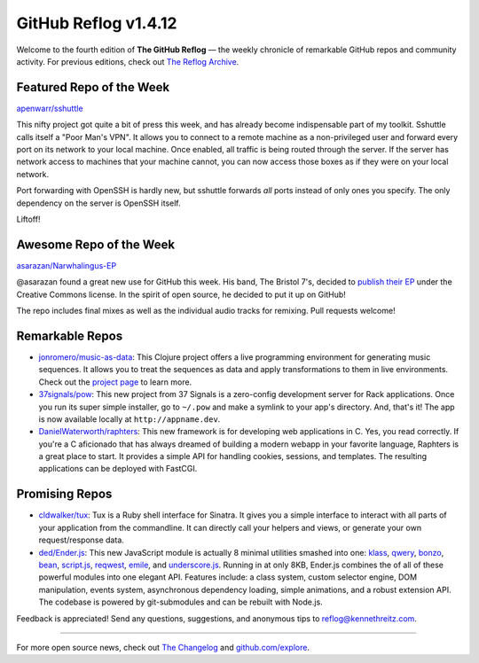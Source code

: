 GitHub Reflog v1.4.12
=====================

Welcome to the fourth edition of **The GitHub Reflog** — the weekly
chronicle of remarkable GitHub repos and community activity. For
previous editions, check out
`The Reflog Archive <https://github.com/kennethreitz/github-reflog>`_.

Featured Repo of the Week
~~~~~~~~~~~~~~~~~~~~~~~~~

`apenwarr/sshuttle <https://github.com/apenwarr/sshuttle>`_

This nifty project got quite a bit of press this week, and has
already become indispensable part of my toolkit. Sshuttle calls
itself a "Poor Man's VPN". It allows you to connect to a remote
machine as a non-privileged user and forward every port on its
network to your local machine. Once enabled, all traffic is being
routed through the server. If the server has network access to
machines that your machine cannot, you can now access those boxes
as if they were on your local network.

Port forwarding with OpenSSH is hardly new, but sshuttle forwards
*all* ports instead of only ones you specify. The only dependency
on the server is OpenSSH itself.

Liftoff!

Awesome Repo of the Week
~~~~~~~~~~~~~~~~~~~~~~~~

`asarazan/Narwhalingus-EP <https://github.com/asarazan/Narwhalingus-EP>`_

@asarazan found a great new use for GitHub this week. His band, The
Bristol 7's, decided to
`publish their EP <http://thebristol7s.wordpress.com/2011/04/10/fork-us-on-github/>`_
under the Creative Commons license. In the spirit of open source,
he decided to put it up on GitHub!

The repo includes final mixes as well as the individual audio
tracks for remixing. Pull requests welcome!

Remarkable Repos
~~~~~~~~~~~~~~~~


-  `jonromero/music-as-data <https://github.com/jonromero/music-as-data>`_:
   This Clojure project offers a live programming environment for
   generating music sequences. It allows you to treat the sequences as
   data and apply transformations to them in live environments. Check
   out the `project page <http://mad.emotionull.com/>`_ to learn
   more.

-  `37signals/pow <https://github.com/37signals/pow>`_: This
   new project from 37 Signals is a zero-config development server for
   Rack applications. Once you run its super simple installer, go to
   ``~/.pow`` and make a symlink to your app's directory. And, that's
   it! The app is now available locally at ``http://appname.dev``.

-  `DanielWaterworth/raphters <https://github.com/DanielWaterworth/raphters>`_:
   This new framework is for developing web applications in C. Yes,
   you read correctly. If you're a C aficionado that has always
   dreamed of building a modern webapp in your favorite language,
   Raphters is a great place to start. It provides a simple API for
   handling cookies, sessions, and templates. The resulting
   applications can be deployed with FastCGI.


Promising Repos
~~~~~~~~~~~~~~~


-  `cldwalker/tux <https://github.com/cldwalker/tux>`_: Tux is
   a Ruby shell interface for Sinatra. It gives you a simple interface
   to interact with all parts of your application from the
   commandline. It can directly call your helpers and views, or
   generate your own request/response data.

-  `ded/Ender.js <https://github.com/ded/Ender.js>`_: This new
   JavaScript module is actually 8 minimal utilities smashed into one:
   `klass <https://github.com/ded/klass>`_,
   `qwery <https://github.com/ded/qwery>`_,
   `bonzo <https://github.com/ded/bonzo>`_,
   `bean <https://github.com/fat/bean>`_,
   `script.js <https://github.com/ded/script.js>`_,
   `reqwest <https://github.com/ded/Reqwest>`_,
   `emile <https://github.com/ded/emile>`_, and
   `underscore.js <https://github.com/documentcloud/underscore/>`_.
   Running in at only 8KB, Ender.js combines the of all of these
   powerful modules into one elegant API. Features include: a class
   system, custom selector engine, DOM manipulation, events system,
   asynchronous dependency loading, simple animations, and a robust
   extension API. The codebase is powered by git-submodules and can be
   rebuilt with Node.js.


Feedback is appreciated! Send any questions, suggestions, and
anonymous tips to reflog@kennethreitz.com.

--------------

For more open source news, check out
`The Changelog <http://thechangelog.com>`_ and
`github.com/explore <http://github.com/explore>`_.
